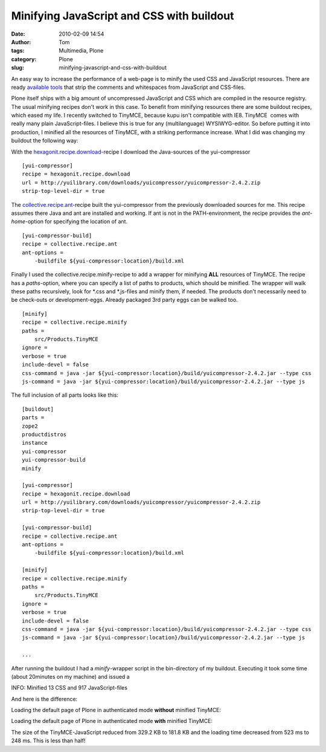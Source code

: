 Minifying JavaScript and CSS with buildout
##########################################
:date: 2010-02-09 14:54
:author: Tom
:tags: Multimedia, Plone
:category: Plone
:slug: minifying-javascript-and-css-with-buildout

An easy way to increase the performance of a web-page is to minify the
used CSS and JavaScript resources. There are ready `available tools`_
that strip the comments and whitespaces from JavaScript and CSS-files.

Plone itself ships with a big amount of uncompressed JavaScript and CSS
which are compiled in the resource registry. The usual minifying recipes
don't work in this case. To benefit from minifying resources there are
some buildout recipes, which eased my life. I recently switched to
TinyMCE, because kupu isn't compatible with IE8. TinyMCE  comes with
really many plain JavaScript-files. I believe this is true for any
(multilanguage) WYSIWYG-editor. So before putting it into production, I
minified all the resources of TinyMCE, with a striking performance
increase. What I did was changing my buildout the following way:

With the `hexagonit.recipe.download`_-recipe I download the
Java-sources of the yui-compressor

::

    [yui-compressor]
    recipe = hexagonit.recipe.download
    url = http://yuilibrary.com/downloads/yuicompressor/yuicompressor-2.4.2.zip
    strip-top-level-dir = true


The `collective.recipe.ant`_-recipe built the yui-compressor from the
previously downloaded sources for me. This recipe assumes there Java and
ant are installed and working. If ant is not in the PATH-environment,
the recipe provides the *ant-home*-option for specifying the location of
ant.

::

    [yui-compressor-build]
    recipe = collective.recipe.ant
    ant-options =
        -buildfile ${yui-compressor:location}/build.xml

Finally I used the collective.recipe.minify-recipe to add a wrapper for
minifying **ALL** resources of TinyMCE. The recipe has a *paths*-option,
where you can specify a list of paths to products, which should be
minified. The wrapper will walk these paths recursively, look for \*.css
and \*.js-files and minify them, if needed. The products don't
necessarily need to be check-outs or development-eggs. Already packaged
3rd party eggs can be walked too.

::

    [minify]
    recipe = collective.recipe.minify
    paths =
        src/Products.TinyMCE
    ignore =
    verbose = true
    include-devel = false
    css-command = java -jar ${yui-compressor:location}/build/yuicompressor-2.4.2.jar --type css
    js-command = java -jar ${yui-compressor:location}/build/yuicompressor-2.4.2.jar --type js

The full inclusion of all parts looks like this:

::

    [buildout]
    parts =
    zope2
    productdistros
    instance
    yui-compressor
    yui-compressor-build
    minify

    [yui-compressor]
    recipe = hexagonit.recipe.download
    url = http://yuilibrary.com/downloads/yuicompressor/yuicompressor-2.4.2.zip
    strip-top-level-dir = true

    [yui-compressor-build]
    recipe = collective.recipe.ant
    ant-options =
        -buildfile ${yui-compressor:location}/build.xml

    [minify]
    recipe = collective.recipe.minify
    paths =
        src/Products.TinyMCE
    ignore =
    verbose = true
    include-devel = false
    css-command = java -jar ${yui-compressor:location}/build/yuicompressor-2.4.2.jar --type css
    js-command = java -jar ${yui-compressor:location}/build/yuicompressor-2.4.2.jar --type js

    ...

After running the buildout I had a *minify*-wrapper script in the
bin-directory of my buildout. Executing it took some time (about
20minutes on my machine) and issued a

INFO: Minified 13 CSS and 917 JavaScript-files

And here is the difference:

Loading the default page of Plone in authenticated mode **without**
minified TinyMCE:

|Loading times of Plone pp|

Loading the default page of Plone in authenticated mode **with**
minified TinyMCE:

|Plone loading times minified pp|

The size of the TinyMCE-JavaScript reduced from 329.2 KB to 181.8 KB and
the loading time decreased from 523 ms to 248 ms. This is less than
half!

.. _available tools: http://developer.yahoo.com/yui/compressor/
.. _hexagonit.recipe.download: http://pypi.python.org/pypi/hexagonit.recipe.download
.. _collective.recipe.ant: http://pypi.python.org/pypi/collective.recipe.ant

.. |Loading times of Plone pp| image:: static/images/tinymce-default-3.png
   :target: static/images/tinymce-default-3.png
.. |Plone loading times minified pp| image:: static/images/tinymce-minified-3.png
   :target: static/images/tinymce-minified-3.png
